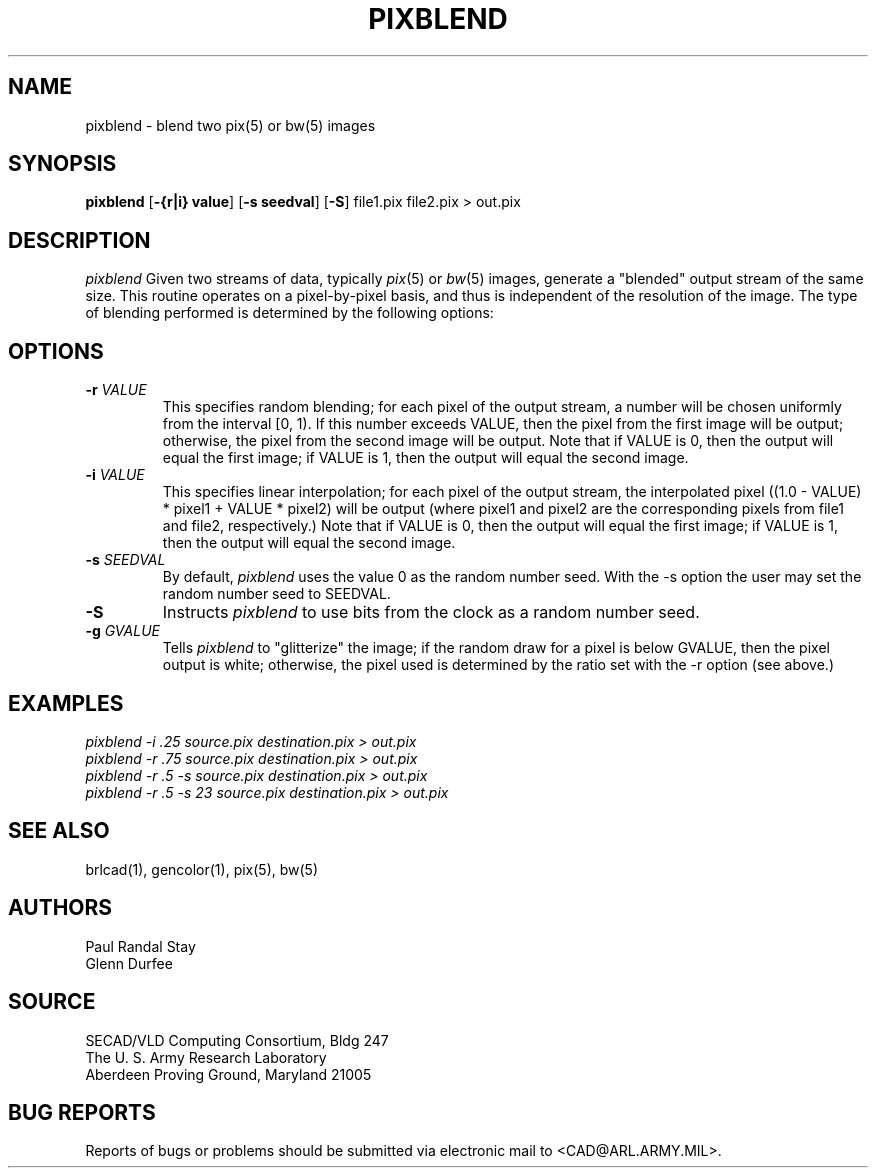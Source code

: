 .TH PIXBLEND 1 BRL-CAD
.SH NAME
pixblend \-
blend two pix(5) or bw(5) images
.SH SYNOPSIS
.B pixblend
.RB [ \-{r|i}\ value ]
.RB [ -s\ seedval ]
.RB [ -S ]
file1.pix file2.pix > out.pix
.SH DESCRIPTION
.I pixblend
Given two streams of data, typically
.IR pix (5)
or
.IR bw (5)
images,
generate a "blended" output stream of the same size. 
This routine operates on a pixel-by-pixel basis, and thus
is independent of the resolution of the image.
The type of blending performed
is determined by the following options:
.SH OPTIONS
.TP
.BI \-r " VALUE"
This specifies random blending; for each pixel of the output stream,
a number will be chosen uniformly from the interval [0, 1). If this
number exceeds VALUE,
then the pixel from the first image will be output; otherwise, the pixel
from the second image will be output.  Note that if VALUE is 0, then
the output will equal the first image; if VALUE is 1, then the output
will equal the second image.
.PP
.TP
.BI \-i " VALUE"
This specifies linear interpolation; for each pixel of the output
stream, the interpolated pixel
((1.0 - VALUE) * pixel1 + VALUE * pixel2)
will be output (where
pixel1 and pixel2 are the corresponding pixels from file1 and file2,
respectively.)  Note that if VALUE is 0, then the output will equal the
first image; if VALUE is 1, then the output will equal the second
image.
.PP
.TP
.BI \-s " SEEDVAL"
By default,
.I pixblend
uses the value 0 as the random number seed.
With the \-s option the user may set the random number seed to SEEDVAL.
.PP
.TP
.BI \-S
Instructs
.I pixblend
to use bits from the clock as a random number seed.
.PP
.TP
.BI \-g " GVALUE"
Tells
.I pixblend
to "glitterize" the image; if the random draw for a pixel is below
GVALUE, then the pixel output is white; otherwise, the pixel used is
determined by the ratio set with the \-r option (see above.)
.PP
.ft R
.SH EXAMPLES
.ft I
      pixblend -i .25 source.pix destination.pix > out.pix
.ft I
      pixblend -r .75 source.pix destination.pix > out.pix
.ft I
      pixblend -r .5 -s source.pix destination.pix > out.pix
.ft I
      pixblend -r .5 -s 23 source.pix destination.pix > out.pix
.SH "SEE ALSO"
brlcad(1), gencolor(1), pix(5), bw(5)
.SH AUTHORS
Paul Randal Stay
.br
Glenn Durfee
.SH SOURCE
SECAD/VLD Computing Consortium, Bldg 247
.br
The U. S. Army Research Laboratory
.br
Aberdeen Proving Ground, Maryland  21005
.SH "BUG REPORTS"
Reports of bugs or problems should be submitted via electronic
mail to <CAD@ARL.ARMY.MIL>.
